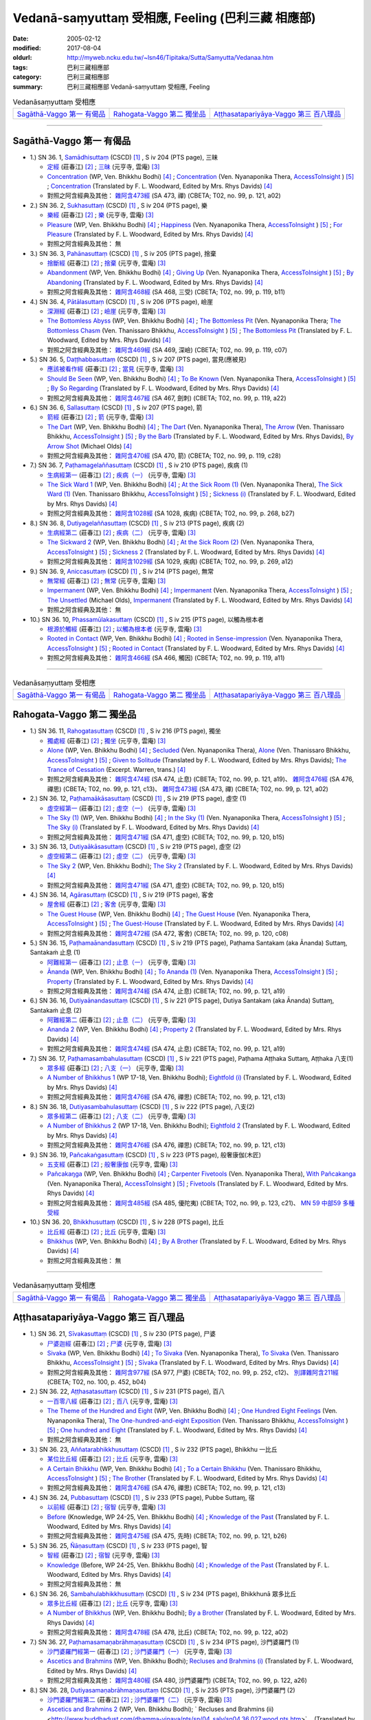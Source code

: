 Vedanā-saṃyuttaṃ 受相應, Feeling (巴利三藏 相應部)
#####################################################

:date: 2005-02-12
:modified: 2017-08-04
:oldurl: http://myweb.ncku.edu.tw/~lsn46/Tipitaka/Sutta/Samyutta/Vedanaa.htm
:tags: 巴利三藏相應部
:category: 巴利三藏相應部
:summary: 巴利三藏相應部 Vedanā-saṃyuttaṃ 受相應, Feeling


.. list-table:: Vedanāsaṃyuttaṃ 受相應

  * - `Sagāthā-Vaggo 第一 有偈品`_
    - `Rahogata-Vaggo 第二 獨坐品`_ 
    - `Aṭṭhasatapariyāya-Vaggo 第三 百八理品`_

-----

Sagāthā-Vaggo 第一 有偈品
++++++++++++++++++++++++++++

- 1.) SN 36. 1, `Samādhisuttaṃ <http://www.tipitaka.org/romn/cscd/s0304m.mul1.xml>`_ (CSCD) [1]_ , S iv 204 (PTS page), 三昧

  * `定經 <http://agama.buddhason.org/SN/SN1053.htm>`__ (莊春江) [2]_ ;  `三昧 <http://tripitaka.cbeta.org/N16n0006_036#0262a06>`__ (元亨寺, 雲庵) [3]_ 

  * `Concentration <http://www.buddhadust.com/dhamma-vinaya/wp/sn/04_salv/sn04.36.001.bodh.wp.htm>`__ (WP, Ven. Bhikkhu Bodhi) [4]_ ; `Concentration <http://www.accesstoinsight.org/tipitaka/sn/sn36/sn36.001.nypo.html>`__ (Ven. Nyanaponika Thera, `AccessToInsight <http://www.accesstoinsight.org/>`__ ) [5]_ ; `Concentration <http://www.buddhadust.com/dhamma-vinaya/pts/sn/04_salv/sn04.36.001.wood.pts.htm>`__ (Translated by F. L. Woodward, Edited by Mrs. Rhys Davids) [4]_

  * 對照之阿含經典及其他： `雜阿含473經 <http://tripitaka.cbeta.org/T02n0099_017#0121a02>`__ (SA 473, 禪) (CBETA; T02, no. 99, p. 121, a02)

- 2.) SN 36. 2, `Sukhasuttaṃ <http://www.tipitaka.org/romn/cscd/s0304m.mul1.xml>`_ (CSCD) [1]_ , S iv 204 (PTS page), 樂

  * `樂經 <http://agama.buddhason.org/SN/SN1054.htm>`__ (莊春江) [2]_ ;  `樂 <http://tripitaka.cbeta.org/N16n0006_036#0262a12>`__ (元亨寺, 雲庵) [3]_ 

  * `Pleasure <http://www.buddhadust.com/dhamma-vinaya/wp/sn/04_salv/sn04.36.002.bodh.wp.htm>`__ (WP, Ven. Bhikkhu Bodhi) [4]_ ; `Happiness <http://www.accesstoinsight.org/tipitaka/sn/sn36/sn36.002.nypo.html>`__ (Ven. Nyanaponika Thera, `AccessToInsight <http://www.accesstoinsight.org/>`__ ) [5]_ ; `For Pleasure <http://www.buddhadust.com/dhamma-vinaya/pts/sn/04_salv/sn04.36.002.wood.pts.htm>`__ (Translated by F. L. Woodward, Edited by Mrs. Rhys Davids) [4]_

  * 對照之阿含經典及其他：  無

- 3.) SN 36. 3, `Pahānasuttaṃ <http://www.tipitaka.org/romn/cscd/s0304m.mul1.xml>`_ (CSCD) [1]_ , S iv 205 (PTS page), 捨棄

  * `捨斷經 <http://agama.buddhason.org/SN/SN1055.htm>`__ (莊春江) [2]_ ;  `捨棄 <http://tripitaka.cbeta.org/N16n0006_036#0263a03>`__ (元亨寺, 雲庵) [3]_ 

  * `Abandonment <http://www.buddhadust.com/dhamma-vinaya/wp/sn/04_salv/sn04.36.003.bodh.wp.htm>`__ (WP, Ven. Bhikkhu Bodhi) [4]_ ; `Giving Up <http://www.accesstoinsight.org/tipitaka/sn/sn36/sn36.003.nypo.html>`__ (Ven. Nyanaponika Thera, `AccessToInsight <http://www.accesstoinsight.org/>`__ ) [5]_ ; `By Abandoning <http://www.buddhadust.com/dhamma-vinaya/pts/sn/04_salv/sn04.36.003.wood.pts.htm>`__ (Translated by F. L. Woodward, Edited by Mrs. Rhys Davids) [4]_

  * 對照之阿含經典及其他： `雜阿含468經 <http://tripitaka.cbeta.org/T02n0099_017#0119b11>`__ (SA 468, 三受) (CBETA; T02, no. 99, p. 119, b11)

- 4.) SN 36. 4, `Pātālasuttaṃ <http://www.tipitaka.org/romn/cscd/s0304m.mul1.xml>`_ (CSCD) [1]_ , S iv 206 (PTS page), 嶮崖

  * `深淵經 <http://agama.buddhason.org/SN/SN1056.htm>`__ (莊春江) [2]_ ;  `嶮崖 <http://tripitaka.cbeta.org/N16n0006_036#0264a03>`__ (元亨寺, 雲庵) [3]_ 

  * `The Bottomless Abyss <http://www.buddhadust.com/dhamma-vinaya/wp/sn/04_salv/sn04.36.004.bodh.wp.htm>`__ (WP, Ven. Bhikkhu Bodhi) [4]_ ; `The Bottomless Pit <http://www.accesstoinsight.org/tipitaka/sn/sn36/sn36.004.nypo.html>`__ (Ven. Nyanaponika Thera;  `The Bottomless Chasm <http://www.accesstoinsight.org/tipitaka/sn/sn36/sn36.004.than.html>`__ (Ven. Thanissaro Bhikkhu, `AccessToInsight <http://www.accesstoinsight.org/>`__ ) [5]_ ; `The Bottomless Pit <http://www.buddhadust.com/dhamma-vinaya/pts/sn/04_salv/sn04.36.004.wood.pts.htm>`__ (Translated by F. L. Woodward, Edited by Mrs. Rhys Davids) [4]_

  * 對照之阿含經典及其他： `雜阿含469經 <http://tripitaka.cbeta.org/T02n0099_017#0119c07>`__ (SA 469, 深嶮) (CBETA; T02, no. 99, p. 119, c07) 

- 5.) SN 36. 5, `Daṭṭhabbasuttaṃ <http://www.tipitaka.org/romn/cscd/s0304m.mul1.xml>`_ (CSCD) [1]_ , S iv 207 (PTS page), 當見(應被見)

  * `應該被看作經 <http://agama.buddhason.org/SN/SN1057.htm>`__ (莊春江) [2]_ ;  `當見 <http://tripitaka.cbeta.org/N16n0006_036#0265a06>`__ (元亨寺, 雲庵) [3]_ 

  * `Should Be Seen <http://www.buddhadust.com/dhamma-vinaya/wp/sn/04_salv/sn04.36.005.bodh.wp.htm>`__ (WP, Ven. Bhikkhu Bodhi) [4]_ ; `To Be Known <http://www.accesstoinsight.org/tipitaka/sn/sn36/sn36.005.nypo.html>`__ (Ven. Nyanaponika Thera, `AccessToInsight <http://www.accesstoinsight.org/>`__ ) [5]_ ; `By So Regarding <http://www.buddhadust.com/dhamma-vinaya/pts/sn/04_salv/sn04.36.005.wood.pts.htm>`__ (Translated by F. L. Woodward, Edited by Mrs. Rhys Davids) [4]_

  * 對照之阿含經典及其他： `雜阿含467經 <http://tripitaka.cbeta.org/T02n0099_017#0119a22>`__ (SA 467, 劍刺) (CBETA; T02, no. 99, p. 119, a22)

- 6.) SN 36. 6, `Sallasuttaṃ <http://www.tipitaka.org/romn/cscd/s0304m.mul1.xml>`_ (CSCD) [1]_ , S iv 207 (PTS page), 箭

  * `箭經 <http://agama.buddhason.org/SN/SN1058.htm>`__ (莊春江) [2]_ ;  `箭 <http://tripitaka.cbeta.org/N16n0006_036#0265a14>`__ (元亨寺, 雲庵) [3]_ 

  * `The Dart <http://www.buddhadust.com/dhamma-vinaya/wp/sn/04_salv/sn04.36.006.bodh.wp.htm>`__ (WP, Ven. Bhikkhu Bodhi) [4]_ ; `The Dart <http://www.accesstoinsight.org/tipitaka/sn/sn36/sn36.006.nypo.html>`__ (Ven. Nyanaponika Thera), `The Arrow <http://www.accesstoinsight.org/tipitaka/sn/sn36/sn36.006.than.html>`__ (Ven. Thanissaro Bhikkhu, `AccessToInsight <http://www.accesstoinsight.org/>`__ ) [5]_ ; `By the Barb <http://www.buddhadust.com/dhamma-vinaya/pts/sn/04_salv/sn04.36.006.wood.pts.htm>`__ (Translated by F. L. Woodward, Edited by Mrs. Rhys Davids), `By Arrow Shot <http://www.buddhadust.com/dhamma-vinaya/bd/sn/04_salv/sn04.36.006.olds.bd.htm>`__ (Michael Olds) [4]_

  * 對照之阿含經典及其他： `雜阿含470經 <http://tripitaka.cbeta.org/T02n0099_017#0119c28>`__ (SA 470, 箭) (CBETA; T02, no. 99, p. 119, c28)

- 7.) SN 36. 7, `Paṭhamagelaññasuttaṃ <http://www.tipitaka.org/romn/cscd/s0304m.mul1.xml>`_ (CSCD) [1]_ , S iv 210 (PTS page), 疾病 (1)

  * `生病經第一 <http://agama.buddhason.org/SN/SN1059.htm>`__ (莊春江) [2]_ ;  `疾病（一） <http://tripitaka.cbeta.org/N16n0006_036#0268a11>`__ (元亨寺, 雲庵) [3]_ 

  * `The Sick Ward 1 <http://www.buddhadust.com/dhamma-vinaya/wp/sn/04_salv/sn04.36.007.bodh.wp.htm>`__ (WP, Ven. Bhikkhu Bodhi) [4]_ ; `At the Sick Room (1) <http://www.accesstoinsight.org/tipitaka/sn/sn36/sn36.007.nypo.html>`__ (Ven. Nyanaponika Thera), `The Sick Ward (1) <http://www.accesstoinsight.org/tipitaka/sn/sn36/sn36.007.than.html>`__ (Ven. Thanissaro Bhikkhu, `AccessToInsight <http://www.accesstoinsight.org/>`__ ) [5]_ ; `Sickness (i) <http://www.buddhadust.com/dhamma-vinaya/pts/sn/04_salv/sn04.36.007.wood.pts.htm>`__ (Translated by F. L. Woodward, Edited by Mrs. Rhys Davids) [4]_

  * 對照之阿含經典及其他： `雜阿含1028經 <http://tripitaka.cbeta.org/T02n0099_037#0268b27>`__ (SA 1028, 疾病) (CBETA; T02, no. 99, p. 268, b27)

- 8.) SN 36. 8, `Dutiyagelaññasuttaṃ <http://www.tipitaka.org/romn/cscd/s0304m.mul1.xml>`_ (CSCD) [1]_ , S iv 213 (PTS page), 疾病 (2)

  * `生病經第二 <http://agama.buddhason.org/SN/SN1060.htm>`__ (莊春江) [2]_ ;  `疾病（二） <http://tripitaka.cbeta.org/N16n0006_036#0271a13>`__ (元亨寺, 雲庵) [3]_ 

  * `The Sickward 2 <http://www.buddhadust.com/dhamma-vinaya/wp/sn/04_salv/sn04.36.008.bodh.wp.htm>`__ (WP, Ven. Bhikkhu Bodhi) [4]_ ; `At the Sick Room (2) <http://www.accesstoinsight.org/tipitaka/sn/sn36/sn36.008.nypo.html>`__ (Ven. Nyanaponika Thera, `AccessToInsight <http://www.accesstoinsight.org/>`__ ) [5]_ ; `Sickness 2 <http://www.buddhadust.com/dhamma-vinaya/pts/sn/04_salv/sn04.36.008.wood.pts.htm>`__ (Translated by F. L. Woodward, Edited by Mrs. Rhys Davids) [4]_

  * 對照之阿含經典及其他： `雜阿含1029經 <http://tripitaka.cbeta.org/T02n0099_037#0269a12>`__ (SA 1029, 疾病) (CBETA; T02, no. 99, p. 269, a12)

- 9.) SN 36. 9, `Aniccasuttaṃ <http://www.tipitaka.org/romn/cscd/s0304m.mul1.xml>`_ (CSCD) [1]_ , S iv 214 (PTS page), 無常

  * `無常經 <http://agama.buddhason.org/SN/SN1061.htm>`__ (莊春江) [2]_ ;  `無常 <http://tripitaka.cbeta.org/N16n0006_036#0274a06>`__ (元亨寺, 雲庵) [3]_ 

  * `Impermanent <http://www.buddhadust.com/dhamma-vinaya/wp/sn/04_salv/sn04.36.009.bodh.wp.htm>`__ (WP, Ven. Bhikkhu Bodhi) [4]_ ; `Impermanent <http://www.accesstoinsight.org/tipitaka/sn/sn36/sn36.009.nypo.html>`__ (Ven. Nyanaponika Thera, `AccessToInsight <http://www.accesstoinsight.org/>`__ ) [5]_ ;  `The Unsettled <http://www.buddhadust.com/dhamma-vinaya/bd/sn/04_salv/sn04.36.009.olds.bd.htm>`__ (Michael Olds), `Impermanent <http://www.buddhadust.com/dhamma-vinaya/pts/sn/04_salv/sn04.36.009.wood.pts.htm>`__ (Translated by F. L. Woodward, Edited by Mrs. Rhys Davids) [4]_

  * 對照之阿含經典及其他： 無

- 10.) SN 36. 10, `Phassamūlakasuttaṃ <http://www.tipitaka.org/romn/cscd/s0304m.mul1.xml>`_ (CSCD) [1]_ , S iv 215 (PTS page), 以觸為根本者

  * `根源於觸經 <http://agama.buddhason.org/SN/SN1062.htm>`__ (莊春江) [2]_ ;  `以觸為根本者 <http://tripitaka.cbeta.org/N16n0006_036#0274a10>`__ (元亨寺, 雲庵) [3]_ 

  * `Rooted in Contact <http://www.buddhadust.com/dhamma-vinaya/wp/sn/04_salv/sn04.36.010.bodh.wp.htm>`__ (WP, Ven. Bhikkhu Bodhi) [4]_ ; `Rooted in Sense-impression <http://www.accesstoinsight.org/tipitaka/sn/sn36/sn36.010.nypo.html>`__ (Ven. Nyanaponika Thera, `AccessToInsight <http://www.accesstoinsight.org/>`__ ) [5]_ ; `Rooted in Contact <http://www.buddhadust.com/dhamma-vinaya/pts/sn/04_salv/sn04.36.010.wood.pts.htm>`__ (Translated by F. L. Woodward, Edited by Mrs. Rhys Davids) [4]_

  * 對照之阿含經典及其他： `雜阿含466經 <http://tripitaka.cbeta.org/T02n0099_017#0119a11>`__ (SA 466,  觸因) (CBETA; T02, no. 99, p. 119, a11)

------

.. list-table:: Vedanāsaṃyuttaṃ 受相應

  * - `Sagāthā-Vaggo 第一 有偈品`_
    - `Rahogata-Vaggo 第二 獨坐品`_ 
    - `Aṭṭhasatapariyāya-Vaggo 第三 百八理品`_

Rahogata-Vaggo 第二 獨坐品	
+++++++++++++++++++++++++++

- 1.) SN 36. 11, `Rahogatasuttaṃ <http://www.tipitaka.org/romn/cscd/s0304m.mul1.xml>`_ (CSCD) [1]_ , S iv 216 (PTS page), 獨坐

  * `獨處經 <http://agama.buddhason.org/SN/SN1063.htm>`__ (莊春江) [2]_ ;  `獨坐 <http://tripitaka.cbeta.org/N16n0006_036#0276a11>`__ (元亨寺, 雲庵) [3]_ 

  * `Alone <http://www.buddhadust.com/dhamma-vinaya/wp/sn/04_salv/sn04.36.011.bodh.wp.htm>`__ (WP, Ven. Bhikkhu Bodhi) [4]_ ; `Secluded <http://www.accesstoinsight.org/tipitaka/sn/sn36/sn36.011.nypo.html>`__ (Ven. Nyanaponika Thera), `Alone <http://www.accesstoinsight.org/tipitaka/sn/sn36/sn36.011.than.html>`__ (Ven. Thanissaro Bhikkhu, `AccessToInsight <http://www.accesstoinsight.org/>`__ ) [5]_ ; `Given to Solitude <http://www.buddhadust.com/dhamma-vinaya/pts/sn/04_salv/sn04.36.011.wood.pts.htm>`__ (Translated by F. L. Woodward, Edited by Mrs. Rhys Davids); `The Trance of Cessation <http://www.buddhadust.com/dhamma-vinaya/bit/bit-78.htm#p78b>`__ (Excerpt. Warren, trans.) [4]_

  * 對照之阿含經典及其他： `雜阿含474經 <http://tripitaka.cbeta.org/T02n0099_017#0121a19>`__ (SA 474, 止息) (CBETA; T02, no. 99, p. 121, a19)、 `雜阿含476經 <http://tripitaka.cbeta.org/T02n0099_017#0121c13>`__ (SA 476, 禪思) (CBETA; T02, no. 99, p. 121, c13)、 `雜阿含473經 <http://tripitaka.cbeta.org/T02n0099_017#0121a02>`__ (SA 473, 禪) (CBETA; T02, no. 99, p. 121, a02) 

- 2.) SN 36. 12, `Paṭhamaākāsasuttaṃ <http://www.tipitaka.org/romn/cscd/s0304m.mul1.xml>`_ (CSCD) [1]_ , S iv 219 (PTS page), 虛空 (1)

  * `虛空經第一 <http://agama.buddhason.org/SN/SN1064.htm>`__ (莊春江) [2]_ ;  `虛空（一） <http://tripitaka.cbeta.org/N16n0006_036#0278a08>`__ (元亨寺, 雲庵) [3]_ 

  * `The Sky (1) <http://www.buddhadust.com/dhamma-vinaya/wp/sn/04_salv/sn04.36.012.bodh.wp.htm>`__ (WP, Ven. Bhikkhu Bodhi) [4]_ ; `In the Sky (1) <http://www.accesstoinsight.org/tipitaka/sn/sn36/sn36.012.nypo.html>`__ (Ven. Nyanaponika Thera, `AccessToInsight <http://www.accesstoinsight.org/>`__ ) [5]_ ; `The Sky (i) <http://www.buddhadust.com/dhamma-vinaya/pts/sn/04_salv/sn04.36.012.wood.pts.htm>`__ (Translated by F. L. Woodward, Edited by Mrs. Rhys Davids) [4]_

  * 對照之阿含經典及其他： `雜阿含471經 <http://tripitaka.cbeta.org/T02n0099_017#0120b15>`__ (SA 471, 虛空) (CBETA; T02, no. 99, p. 120, b15)

- 3.) SN 36. 13, `Dutiyaākāsasuttaṃ <http://www.tipitaka.org/romn/cscd/s0304m.mul1.xml>`_ (CSCD) [1]_ , S iv 219 (PTS page), 虛空 (2)

  * `虛空經第二 <http://agama.buddhason.org/SN/SN1065.htm>`__ (莊春江) [2]_ ;  `虛空（二） <http://tripitaka.cbeta.org/N16n0006_036#0279a07>`__ (元亨寺, 雲庵) [3]_ 

  * `The Sky 2 <http://www.buddhadust.com/dhamma-vinaya/wp/sn/04_salv/sn04.36.013.bodh.wp.htm>`__ (WP, Ven. Bhikkhu Bodhi); `The Sky 2 <http://www.buddhadust.com/dhamma-vinaya/pts/sn/04_salv/sn04.36.013.wood.pts.htm>`__ (Translated by F. L. Woodward, Edited by Mrs. Rhys Davids) [4]_

  * 對照之阿含經典及其他： `雜阿含471經 <http://tripitaka.cbeta.org/T02n0099_017#0120b15>`__ (SA 471, 虛空) (CBETA; T02, no. 99, p. 120, b15)

- 4.) SN 36. 14, `Agārasuttaṃ <http://www.tipitaka.org/romn/cscd/s0304m.mul1.xml>`_ (CSCD) [1]_ , S iv 219 (PTS page), 客舍

  * `屋舍經 <http://agama.buddhason.org/SN/SN1066.htm>`__ (莊春江) [2]_ ;  `客舍 <http://tripitaka.cbeta.org/N16n0006_036#0279a10>`__ (元亨寺, 雲庵) [3]_ 

  * `The Guest House <http://www.buddhadust.com/dhamma-vinaya/wp/sn/04_salv/sn04.36.014.bodh.wp.htm>`__ (WP, Ven. Bhikkhu Bodhi) [4]_ ; `The Guest House <http://www.accesstoinsight.org/tipitaka/sn/sn36/sn36.014.nypo.html>`__ (Ven. Nyanaponika Thera, `AccessToInsight <http://www.accesstoinsight.org/>`__ ) [5]_ ; `The Guest-House <http://www.buddhadust.com/dhamma-vinaya/pts/sn/04_salv/sn04.36.014.wood.pts.htm>`__ (Translated by F. L. Woodward, Edited by Mrs. Rhys Davids) [4]_

  * 對照之阿含經典及其他： `雜阿含472經 <http://tripitaka.cbeta.org/T02n0099_017#0120c08>`__ (SA 472, 客舍) (CBETA; T02, no. 99, p. 120, c08)

- 5.) SN 36. 15, `Paṭhamaānandasuttaṃ <http://www.tipitaka.org/romn/cscd/s0304m.mul1.xml>`_ (CSCD) [1]_ , S iv 219 (PTS page), Paṭhama Santakam (aka Ānanda) Suttaɱ, Santakaṁ 止息 (1)

  * `阿難經第一 <http://agama.buddhason.org/SN/SN1067.htm>`__ (莊春江) [2]_ ;  `止息（一） <http://tripitaka.cbeta.org/N16n0006_036#0280a03>`__ (元亨寺, 雲庵) [3]_ 

  * `Ānanda <http://www.buddhadust.com/dhamma-vinaya/wp/sn/04_salv/sn04.36.015.bodh.wp.htm>`__ (WP, Ven. Bhikkhu Bodhi) [4]_ ; `To Ananda (1) <http://www.accesstoinsight.org/tipitaka/sn/sn36/sn36.015.nypo.html>`__ (Ven. Nyanaponika Thera, `AccessToInsight <http://www.accesstoinsight.org/>`__ ) [5]_ ; `Property <http://www.buddhadust.com/dhamma-vinaya/pts/sn/04_salv/sn04.36.015.wood.pts.htm>`__ (Translated by F. L. Woodward, Edited by Mrs. Rhys Davids) [4]_

  * 對照之阿含經典及其他： `雜阿含474經 <http://tripitaka.cbeta.org/T02n0099_017#0121a19>`__ (SA 474, 止息) (CBETA; T02, no. 99, p. 121, a19)

- 6.) SN 36. 16, `Dutiyaānandasuttaṃ <http://www.tipitaka.org/romn/cscd/s0304m.mul1.xml>`_ (CSCD) [1]_ , S iv 221 (PTS page), Dutiya Santakam (aka Ānanda) Suttaɱ, Santakaṁ 止息 (2)

  * `阿難經第二 <http://agama.buddhason.org/SN/SN1068.htm>`__ (莊春江) [2]_ ;  `止息（二） <http://tripitaka.cbeta.org/N16n0006_036#0281a11>`__ (元亨寺, 雲庵) [3]_ 

  * `Ananda 2 <http://www.buddhadust.com/dhamma-vinaya/wp/sn/04_salv/sn04.36.016.bodh.wp.htm>`__ (WP, Ven. Bhikkhu Bodhi) [4]_ ; `Property 2 <http://www.buddhadust.com/dhamma-vinaya/pts/sn/04_salv/sn04.36.016.wood.pts.htm>`__ (Translated by F. L. Woodward, Edited by Mrs. Rhys Davids) [4]_

  * 對照之阿含經典及其他： `雜阿含474經 <http://tripitaka.cbeta.org/T02n0099_017#0121a19>`__ (SA 474, 止息) (CBETA; T02, no. 99, p. 121, a19)

- 7.) SN 36. 17, `Paṭhamasambahulasuttaṃ <http://www.tipitaka.org/romn/cscd/s0304m.mul1.xml>`_ (CSCD) [1]_ , S iv 221 (PTS page), Paṭhama Aṭṭhaka Suttaɱ, Aṭṭhaka 八支(1)

  * `眾多經 <http://agama.buddhason.org/SN/SN1069.htm>`__ (莊春江) [2]_ ;  `八支（一） <http://tripitaka.cbeta.org/N16n0006_036#0282a11>`__ (元亨寺, 雲庵) [3]_ 

  * `A Number of Bhikkhus 1 <http://www.buddhadust.com/dhamma-vinaya/wp/sn/04_salv/sn04.36.017.bodh.wp.htm>`__ (WP 17-18, Ven. Bhikkhu Bodhi); `Eightfold (i) <http://www.buddhadust.com/dhamma-vinaya/pts/sn/04_salv/sn04.36.017.wood.pts.htm>`__ (Translated by F. L. Woodward, Edited by Mrs. Rhys Davids) [4]_

  * 對照之阿含經典及其他：  `雜阿含476經 <http://tripitaka.cbeta.org/T02n0099_017#0121c13>`__ (SA 476, 禪思) (CBETA; T02, no. 99, p. 121, c13)

- 8.) SN 36. 18, `Dutiyasambahulasuttaṃ <http://www.tipitaka.org/romn/cscd/s0304m.mul1.xml>`_ (CSCD) [1]_ , S iv 222 (PTS page), 八支(2)

  * `眾多經第二 <http://agama.buddhason.org/SN/SN1070.htm>`__ (莊春江) [2]_ ;  `八支（二） <http://tripitaka.cbeta.org/N16n0006_036#0284a02>`__ (元亨寺, 雲庵) [3]_ 

  * `A Number of Bhikkhus 2 <http://www.buddhadust.com/dhamma-vinaya/wp/sn/04_salv/sn04.36.018.bodh.wp.htm>`__ (WP 17-18, Ven. Bhikkhu Bodhi); `Eightfold 2 <http://www.buddhadust.com/dhamma-vinaya/pts/sn/04_salv/sn04.36.018.wood.pts.htm>`__ (Translated by F. L. Woodward, Edited by Mrs. Rhys Davids) [4]_

  * 對照之阿含經典及其他：  `雜阿含476經 <http://tripitaka.cbeta.org/T02n0099_017#0121c13>`__ (SA 476, 禪思) (CBETA; T02, no. 99, p. 121, c13)

- 9.) SN 36. 19, `Pañcakaṅgasuttaṃ <http://www.tipitaka.org/romn/cscd/s0304m.mul1.xml>`_ (CSCD) [1]_ , S iv 223 (PTS page), 般奢康伽(木匠)

  * `五支經 <http://agama.buddhason.org/SN/SN1071.htm>`__ (莊春江) [2]_ ;  `般奢康伽 <http://tripitaka.cbeta.org/N16n0006_036#0285a01>`__ (元亨寺, 雲庵) [3]_ 

  * `Pañcakaŋga <http://www.buddhadust.com/dhamma-vinaya/wp/sn/04_salv/sn04.36.019.bodh.wp.htm>`__ (WP, Ven. Bhikkhu Bodhi) [4]_ ; `Carpenter Fivetools <http://www.accesstoinsight.org/tipitaka/sn/sn36/sn36.019.nypo.html>`__ (Ven. Nyanaponika Thera), `With Pañcakanga <http://www.accesstoinsight.org/tipitaka/sn/sn36/sn36.019.than.html>`__ (Ven. Nyanaponika Thera),  `AccessToInsight <http://www.accesstoinsight.org/>`__ ) [5]_ ; `Fivetools <http://www.buddhadust.com/dhamma-vinaya/pts/sn/04_salv/sn04.36.019.wood.pts.htm>`__ (Translated by F. L. Woodward, Edited by Mrs. Rhys Davids) [4]_

  * 對照之阿含經典及其他： `雜阿含485經 <http://tripitaka.cbeta.org/T02n0099_017#0123c21>`__ (SA 485, 優陀夷) (CBETA; T02, no. 99, p. 123, c21)、 `MN 59 中部59 多種受經 <{filename}../majjhima/majjhima-nikaaya%zh.rst#mn59>`__

- 10.) SN 36. 20, `Bhikkhusuttaṃ <http://www.tipitaka.org/romn/cscd/s0304m.mul1.xml>`_ (CSCD) [1]_ , S iv 228 (PTS page), 比丘

  * `比丘經 <http://agama.buddhason.org/SN/SN1072.htm>`__ (莊春江) [2]_ ;  `比丘 <http://tripitaka.cbeta.org/N16n0006_036#0290a08>`__ (元亨寺, 雲庵) [3]_ 

  * `Bhikkhus <http://www.buddhadust.com/dhamma-vinaya/wp/sn/04_salv/sn04.36.020.bodh.wp.htm>`__ (WP, Ven. Bhikkhu Bodhi) [4]_ ; `By A Brother <http://www.buddhadust.com/dhamma-vinaya/pts/sn/04_salv/sn04.36.020.wood.pts.htm>`__ (Translated by F. L. Woodward, Edited by Mrs. Rhys Davids) [4]_

  * 對照之阿含經典及其他： 無

------

.. list-table:: Vedanāsaṃyuttaṃ 受相應

  * - `Sagāthā-Vaggo 第一 有偈品`_
    - `Rahogata-Vaggo 第二 獨坐品`_ 
    - `Aṭṭhasatapariyāya-Vaggo 第三 百八理品`_

Aṭṭhasatapariyāya-Vaggo 第三 百八理品
++++++++++++++++++++++++++++++++++++++

- 1.) SN 36. 21, `Sīvakasuttaṃ <http://www.tipitaka.org/romn/cscd/s0304m.mul1.xml>`_ (CSCD) [1]_ , S iv 230 (PTS page), 尸婆

  * `尸婆迦經 <http://agama.buddhason.org/SN/SN1073.htm>`__ (莊春江) [2]_ ;  `尸婆 <http://tripitaka.cbeta.org/N16n0006_036#0292a05>`__ (元亨寺, 雲庵) [3]_ 

  * `Sivaka <http://www.buddhadust.com/dhamma-vinaya/wp/sn/04_salv/sn04.36.021.bodh.wp.htm>`__ (WP, Ven. Bhikkhu Bodhi) [4]_ ; `To Sivaka <http://www.accesstoinsight.org/tipitaka/sn/sn36/sn36.021.nypo.html>`__ (Ven. Nyanaponika Thera), `To Sivaka <http://www.accesstoinsight.org/tipitaka/sn/sn36/sn36.021.than.html>`__ (Ven. Thanissaro Bhikkhu, `AccessToInsight <http://www.accesstoinsight.org/>`__ ) [5]_ ; `Sīvaka <http://www.buddhadust.com/dhamma-vinaya/pts/sn/04_salv/sn04.36.021.wood.pts.htm>`__ (Translated by F. L. Woodward, Edited by Mrs. Rhys Davids) [4]_

  * 對照之阿含經典及其他： `雜阿含977經 <http://tripitaka.cbeta.org/T02n0099_035#0252c12>`__ (SA 977, 尸婆) (CBETA; T02, no. 99, p. 252, c12)、 `別譯雜阿含211經 <http://tripitaka.cbeta.org/T02n0100_011#0452b04>`__ (CBETA; T02, no. 100, p. 452, b04) 

- 2.) SN 36. 22, `Aṭṭhasatasuttaṃ <http://www.tipitaka.org/romn/cscd/s0304m.mul1.xml>`_ (CSCD) [1]_ , S iv 231 (PTS page), 百八

  * `一百零八經 <http://agama.buddhason.org/SN/SN1074.htm>`__ (莊春江) [2]_ ;  `百八 <http://tripitaka.cbeta.org/N16n0006_036#0294a01>`__ (元亨寺, 雲庵) [3]_ 

  * `The Theme of the Hundred and Eight <http://www.buddhadust.com/dhamma-vinaya/wp/sn/04_salv/sn04.36.022.bodh.wp.htm>`__ (WP, Ven. Bhikkhu Bodhi) [4]_ ; `One Hundred Eight Feelings <http://www.accesstoinsight.org/tipitaka/sn/sn36/sn36.022.nypo.html>`__ (Ven. Nyanaponika Thera), `The One-hundred-and-eight Exposition <http://www.accesstoinsight.org/tipitaka/sn/sn36/sn36.022.than.html>`__ (Ven. Thanissaro Bhikkhu, `AccessToInsight <http://www.accesstoinsight.org/>`__ ) [5]_ ; `One hundred and Eight <http://www.buddhadust.com/dhamma-vinaya/pts/sn/04_salv/sn04.36.022.wood.pts.htm>`__ (Translated by F. L. Woodward, Edited by Mrs. Rhys Davids) [4]_

  * 對照之阿含經典及其他： 無 

- 3.) SN 36. 23, `Aññatarabhikkhusuttaṃ <http://www.tipitaka.org/romn/cscd/s0304m.mul1.xml>`_ (CSCD) [1]_ , S iv 232 (PTS page), Bhikkhu 一比丘

  * `某位比丘經 <http://agama.buddhason.org/SN/SN1075.htm>`__ (莊春江) [2]_ ;  `比丘 <http://tripitaka.cbeta.org/N16n0006_036#0295a05>`__ (元亨寺, 雲庵) [3]_ 

  * `A Certain Bhikkhu <http://www.buddhadust.com/dhamma-vinaya/wp/sn/04_salv/sn04.36.023.bodh.wp.htm>`__ (WP, Ven. Bhikkhu Bodhi) [4]_ ; `To a Certain Bhikkhu <http://www.accesstoinsight.org/tipitaka/sn/sn36/sn36.023.than.html>`__ (Ven. Thanissaro Bhikkhu, `AccessToInsight <http://www.accesstoinsight.org/>`__ ) [5]_ ; `The Brother <http://www.buddhadust.com/dhamma-vinaya/pts/sn/04_salv/sn04.36.023.wood.pts.htm>`__ (Translated by F. L. Woodward, Edited by Mrs. Rhys Davids) [4]_

  * 對照之阿含經典及其他：  `雜阿含476經 <http://tripitaka.cbeta.org/T02n0099_017#0121c13>`__ (SA 476, 禪思) (CBETA; T02, no. 99, p. 121, c13)

- 4.) SN 36. 24, `Pubbasuttaṃ <http://www.tipitaka.org/romn/cscd/s0304m.mul1.xml>`_ (CSCD) [1]_ , S iv 233 (PTS page), Pubbe Suttaɱ, 宿

  * `以前經 <http://agama.buddhason.org/SN/SN1076.htm>`__ (莊春江) [2]_ ;  `宿智 <http://tripitaka.cbeta.org/N16n0006_036#0296a05>`__ (元亨寺, 雲庵) [3]_ 

  * `Before <http://www.buddhadust.com/dhamma-vinaya/wp/sn/04_salv/sn04.36.024.bodh.wp.htm>`__ (Knowledge, WP 24-25, Ven. Bhikkhu Bodhi) [4]_ ; `Knowledge of the Past <http://www.buddhadust.com/dhamma-vinaya/pts/sn/04_salv/sn04.36.024.wood.pts.htm>`__ (Translated by F. L. Woodward, Edited by Mrs. Rhys Davids) [4]_

  * 對照之阿含經典及其他： `雜阿含475經 <http://tripitaka.cbeta.org/T02n0099_017#0121b26>`__ (SA 475, 先時) (CBETA; T02, no. 99, p. 121, b26)

- 5.) SN 36. 25, `Ñāṇasuttaṃ <http://www.tipitaka.org/romn/cscd/s0304m.mul1.xml>`_ (CSCD) [1]_ , S iv 233 (PTS page), 智

  * `智經 <http://agama.buddhason.org/SN/SN1077.htm>`__ (莊春江) [2]_ ;  `宿智 <http://tripitaka.cbeta.org/N16n0006_036#0296a05>`__ (元亨寺, 雲庵) [3]_ 

  * `Knowledge <http://www.buddhadust.com/dhamma-vinaya/wp/sn/04_salv/sn04.36.024.bodh.wp.htm>`__ (Before, WP 24-25, Ven. Bhikkhu Bodhi) [4]_ ; `Knowledge of the Past <http://www.buddhadust.com/dhamma-vinaya/pts/sn/04_salv/sn04.36.024.wood.pts.htm>`__ (Translated by F. L. Woodward, Edited by Mrs. Rhys Davids) [4]_

  * 對照之阿含經典及其他： 無

- 6.) SN 36. 26, `Sambahulabhikkhusuttaṃ <http://www.tipitaka.org/romn/cscd/s0304m.mul1.xml>`_ (CSCD) [1]_ , S iv 234 (PTS page), Bhikkhunā 眾多比丘

  * `眾多比丘經 <http://agama.buddhason.org/SN/SN1078.htm>`__ (莊春江) [2]_ ;  `比丘 <http://tripitaka.cbeta.org/N16n0006_036#0297a13>`__ (元亨寺, 雲庵) [3]_ 

  * `A Number of Bhikkhus <http://www.buddhadust.com/dhamma-vinaya/wp/sn/04_salv/sn04.36.025.bodh.wp.htm>`__ (WP, Ven. Bhikkhu Bodhi); `By a Brother <http://www.buddhadust.com/dhamma-vinaya/pts/sn/04_salv/sn04.36.025.wood.pts.htm>`__ (Translated by F. L. Woodward, Edited by Mrs. Rhys Davids) [4]_

  * 對照之阿含經典及其他： `雜阿含478經 <http://tripitaka.cbeta.org/T02n0099_017#0122a02>`__ (SA 478, 比丘) (CBETA; T02, no. 99, p. 122, a02)

- 7.) SN 36. 27, `Paṭhamasamaṇabrāhmaṇasuttaṃ <http://www.tipitaka.org/romn/cscd/s0304m.mul1.xml>`_ (CSCD) [1]_ , S iv 234 (PTS page), 沙門婆羅門 (1)

  * `沙門婆羅門經第一 <http://agama.buddhason.org/SN/SN1079.htm>`__ (莊春江) [2]_ ;  `沙門婆羅門（一） <http://tripitaka.cbeta.org/N16n0006_036#0298a12>`__ (元亨寺, 雲庵) [3]_ 

  * `Ascetics and Brahmins <http://www.buddhadust.com/dhamma-vinaya/wp/sn/04_salv/sn04.36.026.bodh.wp.htm>`__ (WP, Ven. Bhikkhu Bodhi); `Recluses and Brahmins (i) <http://www.buddhadust.com/dhamma-vinaya/pts/sn/04_salv/sn04.36.026.wood.pts.htm>`__ (Translated by F. L. Woodward, Edited by Mrs. Rhys Davids) [4]_

  * 對照之阿含經典及其他： `雜阿含480經 <http://tripitaka.cbeta.org/T02n0099_017#0122a26>`__ (SA 480, 沙門婆羅門) (CBETA; T02, no. 99, p. 122, a26)

- 8.) SN 36. 28, `Dutiyasamaṇabrāhmaṇasuttaṃ <http://www.tipitaka.org/romn/cscd/s0304m.mul1.xml>`_ (CSCD) [1]_ , S iv 235 (PTS page), 沙門婆羅門 (2)

  * `沙門婆羅門經第二 <http://agama.buddhason.org/SN/SN1080.htm>`__ (莊春江) [2]_ ;  `沙門婆羅門（二） <http://tripitaka.cbeta.org/N16n0006_036#0299a11>`__ (元亨寺, 雲庵) [3]_ 

  * `Ascetics and Brahmins 2 <http://www.buddhadust.com/dhamma-vinaya/wp/sn/04_salv/sn04.36.027.bodh.wp.htm>`__ (WP, Ven. Bhikkhu Bodhi); ` Recluses and Brahmins (ii) <http://www.buddhadust.com/dhamma-vinaya/pts/sn/04_salv/sn04.36.027.wood.pts.htm>`__ (Translated by F. L. Woodward, Edited by Mrs. Rhys Davids) [4]_

  * 對照之阿含經典及其他： `雜阿含480經 <http://tripitaka.cbeta.org/T02n0099_017#0122a26>`__ (SA 480, 沙門婆羅門) (CBETA; T02, no. 99, p. 122, a26)

- 9.) SN 36. 29, `Tatiyasamaṇabrāhmaṇasuttaṃ <http://www.tipitaka.org/romn/cscd/s0304m.mul1.xml>`_ (CSCD) [1]_ , S iv 235 (PTS page), 沙門婆羅門 (3)

  * `沙門婆羅門經第三 <http://agama.buddhason.org/SN/SN1081.htm>`__ (莊春江) [2]_ ;  `沙門婆羅門（三） <http://tripitaka.cbeta.org/N16n0006_036#0300a04>`__ (元亨寺, 雲庵) [3]_ 

  * `Ascetics and Brahmins 3 <http://www.buddhadust.com/dhamma-vinaya/wp/sn/04_salv/sn04.36.028.bodh.wp.htm>`__ (WP, Ven. Bhikkhu Bodhi); `Recluses and Brahmins (iii) <http://www.buddhadust.com/dhamma-vinaya/pts/sn/04_salv/sn04.36.028.wood.pts.htm>`__ (Translated by F. L. Woodward, Edited by Mrs. Rhys Davids) [4]_

  * 對照之阿含經典及其他： `雜阿含480經 <http://tripitaka.cbeta.org/T02n0099_017#0122a26>`__ (SA 480, 沙門婆羅門) (CBETA; T02, no. 99, p. 122, a26)

- 10.) SN 36. 30, `Suddhikasuttaṃ <http://www.tipitaka.org/romn/cscd/s0304m.mul1.xml>`_ (CSCD) [1]_ , S iv 235 (PTS page), 清淨

  * `單純經 <http://agama.buddhason.org/SN/SN1082.htm>`__ (莊春江) [2]_ ;  `清淨之無食樂 <http://tripitaka.cbeta.org/N16n0006_036#0300a09>`__ (元亨寺, 雲庵) [3]_ 

  * `Simple Version and Spiritual  <http://www.buddhadust.com/dhamma-vinaya/wp/sn/04_salv/sn04.36.029.bodh.wp.htm>`__ (WP 30-31, Ven. Bhikkhu Bodhi); `Purified and Free from Carnal Taint <http://www.buddhadust.com/dhamma-vinaya/pts/sn/04_salv/sn04.36.029.wood.pts.htm>`__ (30-31, Translated by F. L. Woodward, Edited by Mrs. Rhys Davids) [4]_

  * 對照之阿含經典及其他： `雜阿含483經 <http://tripitaka.cbeta.org/T02n0099_017#0123a23>`__ (SA 483, 無食樂) (CBETA; T02, no. 99, p. 123, a23)

- 11.) SN 36. 31, `Nirāmisasuttaṃ <http://www.tipitaka.org/romn/cscd/s0304m.mul1.xml>`_ (CSCD) [1]_ , S iv 235 (PTS page), 無食樂

  * `精神的經 <http://agama.buddhason.org/SN/SN1083.htm>`__ (莊春江) [2]_ ;  `清淨之無食樂 <http://tripitaka.cbeta.org/N16n0006_036#0300a09>`__ (元亨寺, 雲庵) [3]_ 

  * `Simple Version and Spiritual  <http://www.buddhadust.com/dhamma-vinaya/wp/sn/04_salv/sn04.36.029.bodh.wp.htm>`__ (WP 30-31, Ven. Bhikkhu Bodhi) [4]_ ; `Unworldly <http://www.accesstoinsight.org/tipitaka/sn/sn36/sn36.031.nypo.html>`__ (Ven. Nyanaponika Thera), `Not of the Flesh <http://www.accesstoinsight.org/tipitaka/sn/sn36/sn36.031.than.html>`__ (Ven. Thanissaro Bhikkhu), `AccessToInsight <http://www.accesstoinsight.org/>`__ ) [5]_ ; `Purified and Free from Carnal Taint <http://www.buddhadust.com/dhamma-vinaya/pts/sn/04_salv/sn04.36.029.wood.pts.htm>`__ (30-31, Translated by F. L. Woodward, Edited by Mrs. Rhys Davids) [4]_

  * 對照之阿含經典及其他： `雜阿含483經 <http://tripitaka.cbeta.org/T02n0099_017#0123a23>`__ (SA 483, 無食樂) (CBETA; T02, no. 99, p. 123, a23)

------

- `Saṃyuttanikāya 巴利大藏經 經藏 相應部 <{filename}samyutta-nikaaya%zh.rst>`__

- `Tipiṭaka 南傳大藏經 巴利大藏經 <{filename}/articles/tipitaka/tipitaka%zh.rst>`__

------

備註：
+++++++

* 「對照之阿含經典」係參考： `SuttaCentral <https://suttacentral.net/sn1>`__

.. [1] 請參考： `The Pāḷi Tipitaka <http://www.tipitaka.org/>`__ ``*http://www.tipitaka.org/*`` (請於左邊選單“Tipiṭaka Scripts”中選 `Roman → Web <http://www.tipitaka.org/romn/>`__ → Tipiṭaka (Mūla) → Suttapiṭaka → Saṃyuttanikāya → Sagāthāvaggapāḷi → `1. Devatāsaṃyuttaṃ <http://www.tipitaka.org/romn/cscd/s0301m.mul0.xml>`__ , `2. Devaputtasaṃyuttaṃ <http://www.tipitaka.org/romn/cscd/s0301m.mul1.xml>`__ , and so on)。或可參考 `【國際內觀中心】(Vipassana Meditation <http://www.dhamma.org/>`__ (As Taught By S.N. Goenka in the tradition of Sayagyi U Ba Khin)所發行之《第六次結集》(巴利大藏經) CSCD ( `Chaṭṭha Saṅgāyana <http://www.tipitaka.org/chattha>`__ CD)。]

.. [2] 請參考： `臺灣【莊春江工作站】 <http://agama.buddhason.org/index.htm>`__ → `漢譯 相應部/Saṃyuttanikāyo <http://agama.buddhason.org/SN/index.htm>`__

.. [3] 請參考： `N 《漢譯南傳大藏經》 <http://tripitaka.cbeta.org/N>`__ （紙本來源：元亨寺漢譯南傳大藏經編譯委員會 / 高雄：元亨寺妙林出版社, 1995.） → 經藏／相應部 N13, N14, N15, N16, N17, N18 → `N16 <http://tripitaka.cbeta.org/N16>`__ → 第 16 冊：直接進入閱讀 `N16n0006　相應部經典(第35卷-第41卷) ( 7 卷)　【雲庵譯】 <http://tripitaka.cbeta.org/N13n0006>`_ （ `第 036 卷 <http://tripitaka.cbeta.org/N16n0006_036>`__ 、下載 `ePub <http://www.cbeta.org/download/epub/download.php?file=N/N0006.epub>`__ 、 `MOBI <http://www.cbeta.org/download/download.php?file=mobi/N/N0006.mobi>`__ 、 `PDF A4版 <http://www.cbeta.org/download/download.php?file=pdf_a4/N/N0006.pdf>`__ 、 `PDF iPad版 <http://www.cbeta.org/download/download.php?file=pdf_ipad/N/N0006.pdf>`__ 。

.. [4] 選錄多位翻譯者之譯文，請參 `Obo's Web <http://www.buddhadust.com/m/index.htm>`__ → `Index to Sutta Indexes <http://www.buddhadust.com/m/backmatter/indexes/sutta/sutta_toc.htm>`__ → `Saŋyutta Nikāya <http://www.buddhadust.com/m/backmatter/indexes/sutta/sn/idx_samyutta_nikaya.htm>`__ : 1. (sŋ 1-11) `Sagāthā-Vagga <http://www.buddhadust.com/m/backmatter/indexes/sutta/sn/idx_01_sagathavagga.htm>`__ (With Cantos, Poetry, Verses)
       2. (sŋ 12-21) `Nidāna-Vagga <http://www.buddhadust.com/m/backmatter/indexes/sutta/sn/idx_02_nidanavagga.htm>`__ (About Nidana, Causation)

       3. (sŋ 22-34) `Khandha-Vagga <http://www.buddhadust.com/m/backmatter/indexes/sutta/sn/idx_03_khandhavagga.htm>`__ (On the Stockpiles, Elements of Existance, Aggregates)

       4. (sŋ 35-44) `Saļāyatana-Vagga <http://www.buddhadust.com/m/backmatter/indexes/sutta/sn/idx_04_salayatanavagga.htm>`__ (On the Sense Realm, Six Sense Bases)

       5. (sŋ 45-56) `Mahā-Vagga <http://www.buddhadust.com/m/backmatter/indexes/sutta/sn/idx_05_mahavagga.htm>`__ (The Great Collection) [BuddhaDust]；或 `另一鏡像站 <http://obo.genaud.net/backmatter/indexes/sutta/sutta_toc.htm>`__ [genaud.net]

.. [5] 部份經典選譯，請參考： `Access to Insight <http://www.accesstoinsight.org/>`__ → `Tipitaka <http://www.accesstoinsight.org/tipitaka/index.html>`__ : → `SN <http://www.accesstoinsight.org/tipitaka/sn/index.html>`__ 

..
  08.04 改版 big revision finished 
  2017.07.17 big 改版 (under construction)
  04.08; 04.06 2005
  create on 02.12, 2005
